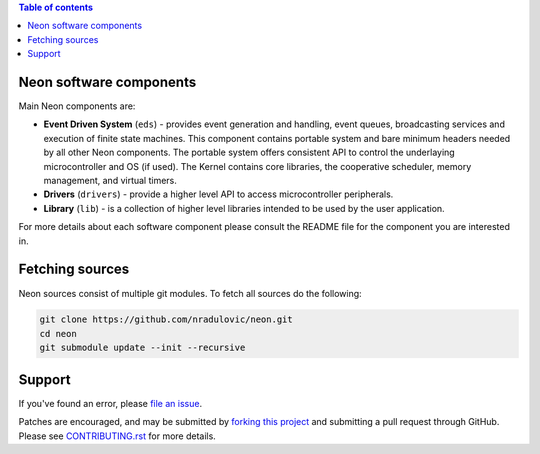 
.. contents:: Table of contents
   :backlinks: top
   :local:

Neon software components
========================

Main Neon components are:

* **Event Driven System** (``eds``) - provides event generation and handling,
  event queues, broadcasting services and execution of finite state machines.
  This component contains portable system and bare minimum headers needed by
  all other Neon components. The portable system offers consistent API to
  control the underlaying microcontroller and OS (if used). The Kernel contains
  core libraries, the cooperative scheduler, memory management, and virtual
  timers. 
* **Drivers** (``drivers``) - provide a higher level API to access
  microcontroller peripherals.
* **Library** (``lib``) - is a collection of higher level libraries intended to
  be used by the user application.
    
For more details about each software component please consult the README file 
for the component you are interested in.


Fetching sources
================

Neon sources consist of multiple git modules. To fetch all sources do the
following:

.. code:: bash

    git clone https://github.com/nradulovic/neon.git
    cd neon
    git submodule update --init --recursive

Support
=======

If you've found an error, please `file an issue
<https://github.com/nradulovic/neon/issues/new/>`_.

Patches are encouraged, and may be submitted by `forking this project 
<https://github.com/nradulovic/neon/fork/>`_ and submitting
a pull request through GitHub. Please see `CONTRIBUTING.rst
<https://github.com/nradulovic/neon/blob/master/CONTRIBUTING.rst/>`_ for more details.
